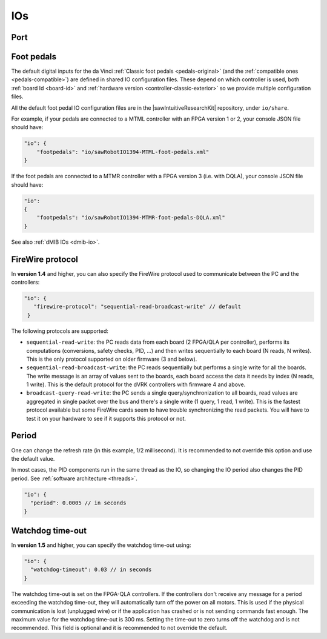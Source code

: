 .. _config-io:

IOs
***

Port
====


.. _config-pedals-original:

Foot pedals
===========

The default digital inputs for the da Vinci :ref:`Classic foot pedals
<pedals-original>` (and the :ref:`compatible ones
<pedals-compatible>`) are defined in shared IO configuration files.
These depend on which controller is used, both :ref:`board Id
<board-id>` and :ref:`hardware version <controller-classic-exterior>`
so we provide multiple configuration files.

All the default foot pedal IO configuration files are in the
|sawIntuitiveResearchKit| repository, under ``io/share``.

For example, if your pedals are connected to a MTML controller with an
FPGA version 1 or 2, your console JSON file should have:

.. code-block:: JSON

    "io": {
        "footpedals": "io/sawRobotIO1394-MTML-foot-pedals.xml"
    }

If the foot pedals are connected to a MTMR controller with a FPGA version 3 (i.e. with DQLA), your console JSON file should have:

.. code-block:: JSON

    "io":
    {
        "footpedals": "io/sawRobotIO1394-MTMR-foot-pedals-DQLA.xml"
    }

See also :ref:`dMIB IOs <dmib-io>`.


FireWire protocol
=================

In **version 1.4** and higher, you can also specify the FireWire
protocol used to communicate between the PC and the controllers:

.. code-block:: JSON
		
   "io": {
      "firewire-protocol": "sequential-read-broadcast-write" // default
    }

The following protocols are supported:

* ``sequential-read-write``: the PC reads data from each board (2
  FPGA/QLA per controller), performs its computations (conversions,
  safety checks, PID, ...) and then writes sequentially to each board
  (N reads, N writes). This is the only protocol supported on older
  firmware (3 and below).

* ``sequential-read-broadcast-write``: the PC reads sequentially but
  performs a single write for all the boards. The write message is an
  array of values sent to the boards, each board access the data it
  needs by index (N reads, 1 write). This is the default protocol for
  the dVRK controllers with firmware 4 and above.

* ``broadcast-query-read-write``: the PC sends a single
  query/synchronization to all boards, read values are aggregated in
  single packet over the bus and there's a single write (1 query, 1
  read, 1 write). This is the fastest protocol available but some
  FireWire cards seem to have trouble synchronizing the read packets.
  You will have to test it on your hardware to see if it supports this
  protocol or not.

  
Period
======

One can change the refresh rate (in this example, 1/2 millisecond).
It is recommended to not override this option and use the default
value.

In most cases, the PID components run in the same thread as the IO, so
changing the IO period also changes the PID period.  See
:ref:`software architecture <threads>`.

.. code-block:: json

   "io": {
     "period": 0.0005 // in seconds
   }

Watchdog time-out
=================

In **version 1.5** and higher, you can specify the watchdog time-out using:

.. code-block:: json

   "io": {
     "watchdog-timeout": 0.03 // in seconds
   }

The watchdog time-out is set on the FPGA-QLA controllers.  If the
controllers don't receive any message for a period exceeding the
watchdog time-out, they will automatically turn off the power on all
motors.  This is used if the physical communication is lost (unplugged
wire) or if the application has crashed or is not sending commands
fast enough.  The maximum value for the watchdog time-out is 300 ms.
Setting the time-out to zero turns off the watchdog and is not
recommended.  This field is optional and it is recommended to not
override the default.

